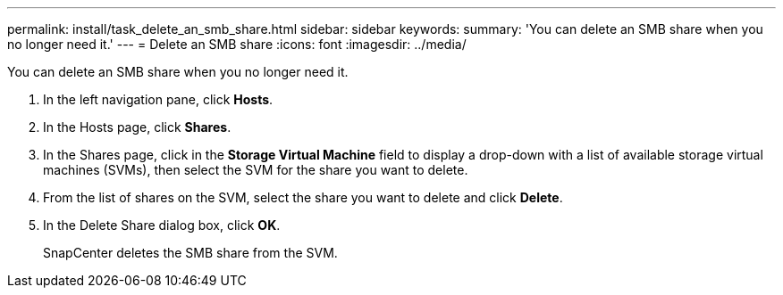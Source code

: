 ---
permalink: install/task_delete_an_smb_share.html
sidebar: sidebar
keywords: 
summary: 'You can delete an SMB share when you no longer need it.'
---
= Delete an SMB share
:icons: font
:imagesdir: ../media/

[.lead]
You can delete an SMB share when you no longer need it.

. In the left navigation pane, click *Hosts*.
. In the Hosts page, click *Shares*.
. In the Shares page, click in the *Storage Virtual Machine* field to display a drop-down with a list of available storage virtual machines (SVMs), then select the SVM for the share you want to delete.
. From the list of shares on the SVM, select the share you want to delete and click *Delete*.
. In the Delete Share dialog box, click *OK*.
+
SnapCenter deletes the SMB share from the SVM.
